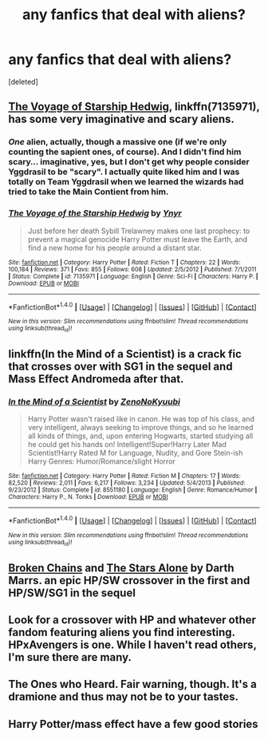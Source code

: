 #+TITLE: any fanfics that deal with aliens?

* any fanfics that deal with aliens?
:PROPERTIES:
:Score: 1
:DateUnix: 1503424526.0
:DateShort: 2017-Aug-22
:FlairText: Request
:END:
[deleted]


** [[https://m.fanfiction.net/s/7135971/1/][The Voyage of Starship Hedwig]], linkffn(7135971), has some very imaginative and scary aliens.
:PROPERTIES:
:Author: InquisitorCOC
:Score: 2
:DateUnix: 1503425073.0
:DateShort: 2017-Aug-22
:END:

*** /One/ alien, actually, though a massive one (if we're only counting the sapient ones, of course). And I didn't find him scary... imaginative, yes, but I don't get why people consider Yggdrasil to be "scary". I actually quite liked him and I was totally on Team Yggdrasil when we learned the wizards had tried to take the Main Contient from him.
:PROPERTIES:
:Author: Achille-Talon
:Score: 2
:DateUnix: 1503430623.0
:DateShort: 2017-Aug-23
:END:


*** [[http://www.fanfiction.net/s/7135971/1/][*/The Voyage of the Starship Hedwig/*]] by [[https://www.fanfiction.net/u/2409341/Ynyr][/Ynyr/]]

#+begin_quote
  Just before her death Sybill Trelawney makes one last prophecy: to prevent a magical genocide Harry Potter must leave the Earth, and find a new home for his people around a distant star.
#+end_quote

^{/Site/: [[http://www.fanfiction.net/][fanfiction.net]] *|* /Category/: Harry Potter *|* /Rated/: Fiction T *|* /Chapters/: 22 *|* /Words/: 100,184 *|* /Reviews/: 371 *|* /Favs/: 855 *|* /Follows/: 608 *|* /Updated/: 2/5/2012 *|* /Published/: 7/1/2011 *|* /Status/: Complete *|* /id/: 7135971 *|* /Language/: English *|* /Genre/: Sci-Fi *|* /Characters/: Harry P. *|* /Download/: [[http://www.ff2ebook.com/old/ffn-bot/index.php?id=7135971&source=ff&filetype=epub][EPUB]] or [[http://www.ff2ebook.com/old/ffn-bot/index.php?id=7135971&source=ff&filetype=mobi][MOBI]]}

--------------

*FanfictionBot*^{1.4.0} *|* [[[https://github.com/tusing/reddit-ffn-bot/wiki/Usage][Usage]]] | [[[https://github.com/tusing/reddit-ffn-bot/wiki/Changelog][Changelog]]] | [[[https://github.com/tusing/reddit-ffn-bot/issues/][Issues]]] | [[[https://github.com/tusing/reddit-ffn-bot/][GitHub]]] | [[[https://www.reddit.com/message/compose?to=tusing][Contact]]]

^{/New in this version: Slim recommendations using/ ffnbot!slim! /Thread recommendations using/ linksub(thread_id)!}
:PROPERTIES:
:Author: FanfictionBot
:Score: 1
:DateUnix: 1503425079.0
:DateShort: 2017-Aug-22
:END:


** linkffn(In the Mind of a Scientist) is a crack fic that crosses over with SG1 in the sequel and Mass Effect Andromeda after that.
:PROPERTIES:
:Score: 2
:DateUnix: 1503435463.0
:DateShort: 2017-Aug-23
:END:

*** [[http://www.fanfiction.net/s/8551180/1/][*/In the Mind of a Scientist/*]] by [[https://www.fanfiction.net/u/1345000/ZenoNoKyuubi][/ZenoNoKyuubi/]]

#+begin_quote
  Harry Potter wasn't raised like in canon. He was top of his class, and very intelligent, always seeking to improve things, and so he learned all kinds of things, and, upon entering Hogwarts, started studying all he could get his hands on! Intelligent!Super!Harry Later Mad Scientist!Harry Rated M for Language, Nudity, and Gore Stein-ish Harry Genres: Humor/Romance/slight Horror
#+end_quote

^{/Site/: [[http://www.fanfiction.net/][fanfiction.net]] *|* /Category/: Harry Potter *|* /Rated/: Fiction M *|* /Chapters/: 17 *|* /Words/: 82,520 *|* /Reviews/: 2,011 *|* /Favs/: 6,217 *|* /Follows/: 3,234 *|* /Updated/: 5/4/2013 *|* /Published/: 9/23/2012 *|* /Status/: Complete *|* /id/: 8551180 *|* /Language/: English *|* /Genre/: Romance/Humor *|* /Characters/: Harry P., N. Tonks *|* /Download/: [[http://www.ff2ebook.com/old/ffn-bot/index.php?id=8551180&source=ff&filetype=epub][EPUB]] or [[http://www.ff2ebook.com/old/ffn-bot/index.php?id=8551180&source=ff&filetype=mobi][MOBI]]}

--------------

*FanfictionBot*^{1.4.0} *|* [[[https://github.com/tusing/reddit-ffn-bot/wiki/Usage][Usage]]] | [[[https://github.com/tusing/reddit-ffn-bot/wiki/Changelog][Changelog]]] | [[[https://github.com/tusing/reddit-ffn-bot/issues/][Issues]]] | [[[https://github.com/tusing/reddit-ffn-bot/][GitHub]]] | [[[https://www.reddit.com/message/compose?to=tusing][Contact]]]

^{/New in this version: Slim recommendations using/ ffnbot!slim! /Thread recommendations using/ linksub(thread_id)!}
:PROPERTIES:
:Author: FanfictionBot
:Score: 1
:DateUnix: 1503435475.0
:DateShort: 2017-Aug-23
:END:


** [[https://www.fanfiction.net/s/7718942/1/Broken-Chains][Broken Chains]] and [[https://www.fanfiction.net/s/12040341/1/The-Stars-Alone][The Stars Alone]] by Darth Marrs. an epic HP/SW crossover in the first and HP/SW/SG1 in the sequel
:PROPERTIES:
:Author: 944tim
:Score: 2
:DateUnix: 1503454571.0
:DateShort: 2017-Aug-23
:END:


** Look for a crossover with HP and whatever other fandom featuring aliens you find interesting. HPxAvengers is one. While I haven't read others, I'm sure there are many.
:PROPERTIES:
:Author: larkscope
:Score: 1
:DateUnix: 1503428650.0
:DateShort: 2017-Aug-22
:END:


** The Ones who Heard. Fair warning, though. It's a dramione and thus may not be to your tastes.
:PROPERTIES:
:Author: Colubrina_
:Score: 1
:DateUnix: 1503430518.0
:DateShort: 2017-Aug-23
:END:


** Harry Potter/mass effect have a few good stories
:PROPERTIES:
:Author: mrc4nn0n
:Score: 1
:DateUnix: 1503432112.0
:DateShort: 2017-Aug-23
:END:
